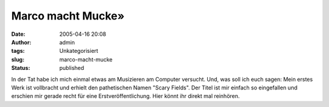 Marco macht Mucke»
##################
:date: 2005-04-16 20:08
:author: admin
:tags: Unkategorisiert
:slug: marco-macht-mucke
:status: published

| In der Tat habe ich mich einmal etwas am Musizieren am Computer
  versucht. Und, was soll ich euch sagen: Mein erstes Werk ist
  vollbracht und erhielt den pathetischen Namen "Scary Fields". Der
  Titel ist mir einfach so eingefallen und erschien mir gerade recht für
  eine Erstveröffentlichung. Hier könnt ihr direkt mal reinhören.
